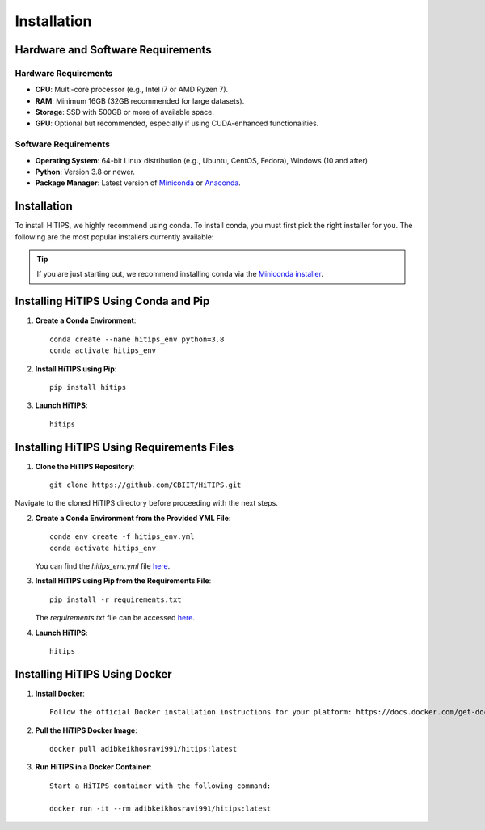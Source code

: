 Installation
============

Hardware and Software Requirements
-----------------------------------

Hardware Requirements
^^^^^^^^^^^^^^^^^^^^^

- **CPU**: Multi-core processor (e.g., Intel i7 or AMD Ryzen 7).
- **RAM**: Minimum 16GB (32GB recommended for large datasets).
- **Storage**: SSD with 500GB or more of available space.
- **GPU**: Optional but recommended, especially if using CUDA-enhanced functionalities.
                                                                                                                                                                                                                                                                                                
Software Requirements
^^^^^^^^^^^^^^^^^^^^^

- **Operating System**: 64-bit Linux distribution (e.g., Ubuntu, CentOS, Fedora), Windows (10 and after)
- **Python**: Version 3.8 or newer.
- **Package Manager**: Latest version of `Miniconda <https://docs.conda.io/en/latest/miniconda.html>`__ or `Anaconda <https://www.anaconda.com/products/distribution>`__.



Installation
------------

To install HiTIPS, we highly recommend using conda. To install conda, 
you must first pick the right installer for you.
The following are the most popular installers currently available:

.. glossary::

    `Miniconda <https://docs.anaconda.com/free/miniconda/>`__
        Miniconda is a minimal installer for Anaconda. Use this installer
        if you want to manage most packages yourself.

    `Anaconda Distribution <https://www.anaconda.com/download>`__
        Anaconda Distribution is a full-featured installer that includes a suite
        of packages for data science, plus Anaconda Navigator, a GUI for managing
        conda environments.

    `Miniforge <https://github.com/conda-forge/miniforge>`__
        Miniforge is maintained by the conda-forge community, preconfigured for the
        conda-forge channel. Learn more about conda-forge at `their website <https://conda-forge.org>`__.

.. admonition:: Tip

    If you are just starting out, we recommend installing conda via the
    `Miniconda installer <https://docs.anaconda.com/free/miniconda/>`__.

Installing HiTIPS Using Conda and Pip
-------------------------------------

1. **Create a Conda Environment**::

    conda create --name hitips_env python=3.8
    conda activate hitips_env

2. **Install HiTIPS using Pip**::

    pip install hitips

3. **Launch HiTIPS**::

    hitips



Installing HiTIPS Using Requirements Files
------------------------------------------

1. **Clone the HiTIPS Repository**::

    git clone https://github.com/CBIIT/HiTIPS.git

Navigate to the cloned HiTIPS directory before proceeding with the next steps.

2. **Create a Conda Environment from the Provided YML File**::

    conda env create -f hitips_env.yml
    conda activate hitips_env

   You can find the `hitips_env.yml` file `here <https://github.com/CBIIT/HiTIPS/blob/main/hitips_env.yml>`__.

3. **Install HiTIPS using Pip from the Requirements File**::

    pip install -r requirements.txt

   The `requirements.txt` file can be accessed `here <https://github.com/CBIIT/HiTIPS/blob/main/requirements.txt>`__.

4. **Launch HiTIPS**::

    hitips

Installing HiTIPS Using Docker
------------------------------

1. **Install Docker**::

    Follow the official Docker installation instructions for your platform: https://docs.docker.com/get-docker/

2. **Pull the HiTIPS Docker Image**::

    docker pull adibkeikhosravi991/hitips:latest

3. **Run HiTIPS in a Docker Container**::

    Start a HiTIPS container with the following command:

    docker run -it --rm adibkeikhosravi991/hitips:latest
